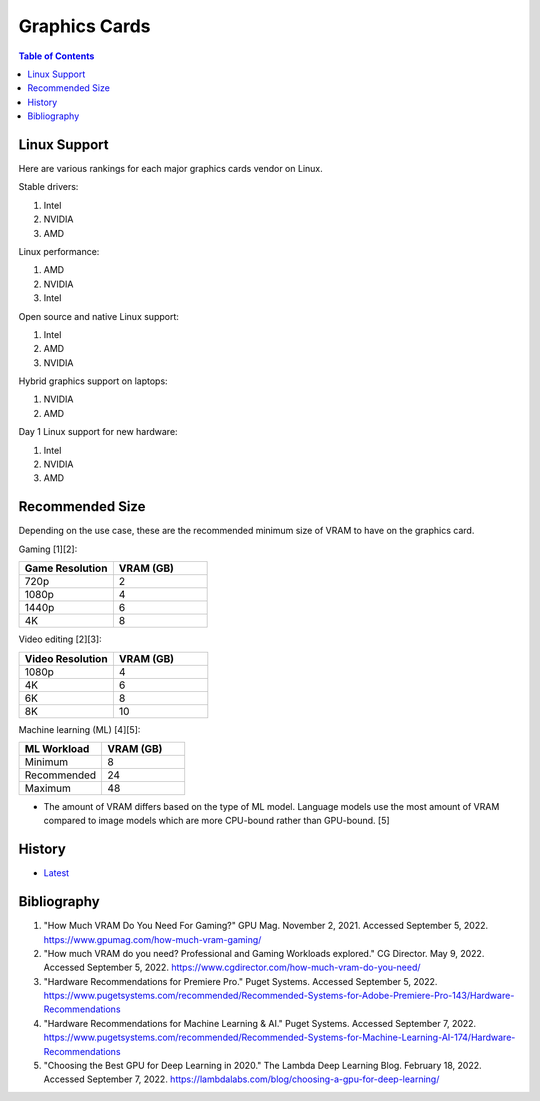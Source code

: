 Graphics Cards
==============

.. contents:: Table of Contents

Linux Support
-------------

Here are various rankings for each major graphics cards vendor on Linux.

Stable drivers:

1. Intel
2. NVIDIA
3. AMD

Linux performance:

1. AMD
2. NVIDIA
3. Intel

Open source and native Linux support:

1. Intel
2. AMD
3. NVIDIA

Hybrid graphics support on laptops:

1. NVIDIA
2. AMD

Day 1 Linux support for new hardware:

1. Intel
2. NVIDIA
3. AMD

Recommended Size
----------------

Depending on the use case, these are the recommended minimum size of VRAM to have on the graphics card.

Gaming [1][2]:

.. csv-table::
   :header: Game Resolution, VRAM (GB)
   :widths: 20, 20

   720p, 2
   1080p, 4
   1440p, 6
   4K, 8

Video editing [2][3]:

.. csv-table::
   :header: Video Resolution, VRAM (GB)
   :widths: 20, 20

   1080p, 4
   4K, 6
   6K, 8
   8K, 10

Machine learning (ML) [4][5]:

.. csv-table::
   :header: ML Workload, VRAM (GB)
   :widths: 20, 20

   Minimum, 8
   Recommended, 24
   Maximum, 48

-  The amount of VRAM differs based on the type of ML model. Language models use the most amount of VRAM compared to image models which are more CPU-bound rather than GPU-bound. [5]

History
-------

-  `Latest <https://github.com/LukeShortCloud/rootpages/commits/main/src/computer_hardware/graphics_cards.rst>`__

Bibliography
------------

1. "How Much VRAM Do You Need For Gaming?" GPU Mag. November 2, 2021. Accessed September 5, 2022. https://www.gpumag.com/how-much-vram-gaming/
2. "How much VRAM do you need? Professional and Gaming Workloads explored." CG Director. May 9, 2022. Accessed September 5, 2022. https://www.cgdirector.com/how-much-vram-do-you-need/
3. "Hardware Recommendations for Premiere Pro." Puget Systems. Accessed September 5, 2022. https://www.pugetsystems.com/recommended/Recommended-Systems-for-Adobe-Premiere-Pro-143/Hardware-Recommendations
4. "Hardware Recommendations for Machine Learning & AI." Puget Systems. Accessed September 7, 2022. https://www.pugetsystems.com/recommended/Recommended-Systems-for-Machine-Learning-AI-174/Hardware-Recommendations
5. "Choosing the Best GPU for Deep Learning in 2020." The Lambda Deep Learning Blog. February 18, 2022. Accessed September 7, 2022. https://lambdalabs.com/blog/choosing-a-gpu-for-deep-learning/
